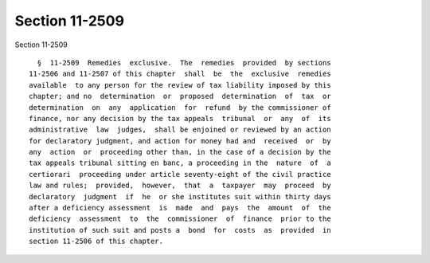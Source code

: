 Section 11-2509
===============

Section 11-2509 ::    
        
     
        §  11-2509  Remedies  exclusive.  The  remedies  provided  by sections
      11-2506 and 11-2507 of this chapter  shall  be  the  exclusive  remedies
      available  to any person for the review of tax liability imposed by this
      chapter; and no  determination  or  proposed  determination  of  tax  or
      determination  on  any  application  for  refund  by the commissioner of
      finance, nor any decision by the tax appeals  tribunal  or  any  of  its
      administrative  law  judges,  shall be enjoined or reviewed by an action
      for declaratory judgment, and action for money had and  received  or  by
      any  action  or  proceeding other than, in the case of a decision by the
      tax appeals tribunal sitting en banc, a proceeding in the  nature  of  a
      certiorari  proceeding under article seventy-eight of the civil practice
      law and rules;  provided,  however,  that  a  taxpayer  may  proceed  by
      declaratory  judgment  if  he  or she institutes suit within thirty days
      after a deficiency assessment  is  made  and  pays  the  amount  of  the
      deficiency  assessment  to  the  commissioner  of  finance  prior to the
      institution of such suit and posts a  bond  for  costs  as  provided  in
      section 11-2506 of this chapter.
    
    
    
    
    
    
    